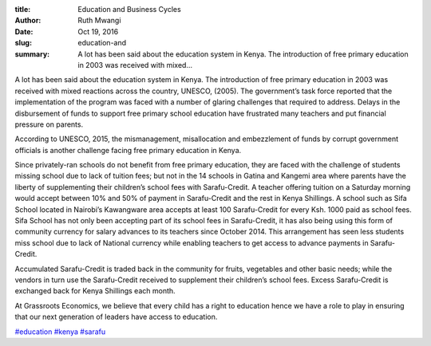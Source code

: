 :title: Education and Business Cycles
:author: Ruth Mwangi
:date: Oct 19, 2016
:slug: education-and
 
:summary: A lot has been said about the education system in Kenya. The introduction of free primary education in 2003 was received with mixed...
 



.. image:: images/blog/education-and1.webp



 



A lot has been said about the education system in Kenya. The introduction of free primary education in 2003 was received with mixed reactions across the country, UNESCO, (2005). The government’s task force reported that the implementation of the program was faced with a  number  of  glaring challenges that required to address.  Delays in the disbursement of funds to support free primary school education have frustrated many teachers and put financial pressure on parents.



 



According to UNESCO, 2015, the mismanagement, misallocation and embezzlement of funds by corrupt government officials is another challenge facing free primary education in Kenya. 



 



Since privately-ran schools do not benefit from free primary education, they are faced with the challenge of students missing school due to lack of tuition fees; but not in the 14 schools in Gatina and Kangemi area where parents have the liberty of supplementing their children’s school fees with Sarafu-Credit. A teacher offering tuition on a Saturday morning would accept between 10% and 50% of payment in Sarafu-Credit and the rest in Kenya Shillings. A school such as Sifa School located in Nairobi’s Kawangware area accepts at least 100 Sarafu-Credit for every Ksh. 1000 paid as school fees. Sifa School has not only been accepting part of its school fees in Sarafu-Credit, it has also being using this form of community currency for salary advances to its teachers since October 2014. This arrangement has seen less students miss school due to lack of National currency while enabling teachers to get access to advance payments in Sarafu-Credit.



 



Accumulated Sarafu-Credit is traded back in the community for fruits, vegetables and other basic needs; while the vendors in turn use the Sarafu-Credit received to supplement their children’s school fees. Excess Sarafu-Credit is exchanged back for Kenya Shillings each month.



At Grassroots Economics, we believe that every child has a right to education hence we have a role to play in ensuring that our next generation of leaders have access to education.





`#education <https://www.grassrootseconomics.org/blog/hashtags/education>`_		`#kenya <https://www.grassrootseconomics.org/blog/hashtags/kenya>`_	`#sarafu <https://www.grassrootseconomics.org/blog/hashtags/sarafu>`_

